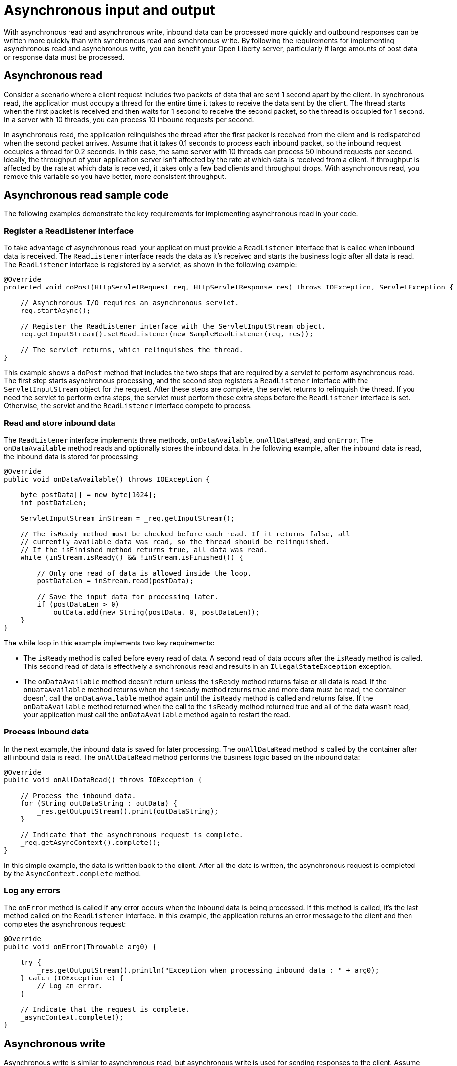 // Copyright (c) 2020 IBM Corporation and others.
// Licensed under Creative Commons Attribution-NoDerivatives
// 4.0 International (CC BY-ND 4.0)
//   https://creativecommons.org/licenses/by-nd/4.0/
//
// Contributors:
//     IBM Corporation
//
//
:page-description:
:seo-title:
:seo-description:
:page-layout: general-reference
:page-type: general
= Asynchronous input and output

With asynchronous read and asynchronous write, inbound data can be processed more quickly and outbound responses can be written more quickly than with synchronous read and synchronous write.
By following the requirements for implementing asynchronous read and asynchronous write, you can benefit your Open Liberty server, particularly if large amounts of post data or response data must be processed.

== Asynchronous read
Consider a scenario where a client request includes two packets of data that are sent 1 second apart by the client.
In synchronous read, the application must occupy a thread for the entire time it takes to receive the data sent by the client.
The thread starts when the first packet is received and then waits for 1 second to receive the second packet, so the thread is occupied for 1 second.
In a server with 10 threads, you can process 10 inbound requests per second.

In asynchronous read, the application relinquishes the thread after the first packet is received from the client and is redispatched when the second packet arrives.
Assume that it takes 0.1 seconds to process each inbound packet, so the inbound request occupies a thread for 0.2 seconds.
In this case, the same server with 10 threads can process 50 inbound requests per second.
Ideally, the throughput of your application server isn't affected by the rate at which data is received from a client.
If throughput is affected by the rate at which data is received, it takes only a few bad clients and throughput drops.
With asynchronous read, you remove this variable so you have better, more consistent throughput.

== Asynchronous read sample code
The following examples demonstrate the key requirements for implementing asynchronous read in your code.


=== Register a ReadListener interface
To take advantage of asynchronous read, your application must provide a `ReadListener` interface that is called when inbound data is received.
The `ReadListener` interface reads the data as it's received and starts the business logic after all data is read.
The `ReadListener` interface is registered by a servlet, as shown in the following example:

[source,java]
----
@Override
protected void doPost(HttpServletRequest req, HttpServletResponse res) throws IOException, ServletException {

    // Asynchronous I/O requires an asynchronous servlet.
    req.startAsync();

    // Register the ReadListener interface with the ServletInputStream object.
    req.getInputStream().setReadListener(new SampleReadListener(req, res));

    // The servlet returns, which relinquishes the thread.
}
----

This example shows a `doPost` method that includes the two steps that are required by a servlet to perform asynchronous read.
The first step starts asynchronous processing, and the second step registers a `ReadListener` interface with the `ServletInputStream` object for the request.
After these steps are complete, the servlet returns to relinquish the thread.
If you need the servlet to perform extra steps, the servlet must perform these extra steps before the `ReadListener` interface is set.
Otherwise, the servlet and the `ReadListener` interface compete to process.

=== Read and store inbound data
The `ReadListener` interface implements three methods, `onDataAvailable`, `onAllDataRead`, and `onError`.
The `onDataAvailable` method reads and optionally stores the inbound data.
In the following example, after the inbound data is read, the inbound data is stored for processing:

[source,java]
----
@Override
public void onDataAvailable() throws IOException {

    byte postData[] = new byte[1024];
    int postDataLen;

    ServletInputStream inStream = _req.getInputStream();

    // The isReady method must be checked before each read. If it returns false, all
    // currently available data was read, so the thread should be relinquished.
    // If the isFinished method returns true, all data was read.
    while (inStream.isReady() && !inStream.isFinished()) {

        // Only one read of data is allowed inside the loop.
        postDataLen = inStream.read(postData);

        // Save the input data for processing later.
        if (postDataLen > 0)
            outData.add(new String(postData, 0, postDataLen));
    }
}
----

The while loop in this example implements two key requirements:

* The `isReady` method is called before every read of data.
A second read of data occurs after the `isReady` method is called.
This second read of data is effectively a synchronous read and results in an `IllegalStateException` exception.
* The `onDataAvailable` method doesn't return unless the `isReady` method returns false or all data is read.
If the `onDataAvailable` method returns when the `isReady` method returns true and more data must be read, the container doesn't call the `onDataAvailable` method again until the `isReady` method is called and returns false.
If the `onDataAvailable` method returned when the call to the `isReady` method returned true and all of the data wasn't read, your application must call the `onDataAvailable` method again to restart the read.

=== Process inbound data
In the next example, the inbound data is saved for later processing.
The `onAllDataRead` method is called by the container after all inbound data is read.
The `onAllDataRead` method performs the business logic based on the inbound data:

[#readlistener-onalldataread]
[source,java]
----
@Override
public void onAllDataRead() throws IOException {

    // Process the inbound data.
    for (String outDataString : outData) {
        _res.getOutputStream().print(outDataString);
    }

    // Indicate that the asynchronous request is complete.
    _req.getAsyncContext().complete();
}
----

In this simple example, the data is written back to the client.
After all the data is written, the asynchronous request is completed by the `AsyncContext.complete` method.

=== Log any errors
The `onError` method is called if any error occurs when the inbound data is being processed.
If this method is called, it's the last method called on the `ReadListener` interface.
In this example, the application returns an error message to the client and then completes the asynchronous request:

[source,java]
----
@Override
public void onError(Throwable arg0) {

    try {
        _res.getOutputStream().println("Exception when processing inbound data : " + arg0);
    } catch (IOException e) {
        // Log an error.
    }

    // Indicate that the request is complete.
    _asyncContext.complete();
}
----

== Asynchronous write
Asynchronous write is similar to asynchronous read, but asynchronous write is used for sending responses to the client.
Assume that a response is sent in two packets.
The first packet is sent to the client immediately, but the second packet can be sent only after the client acknowledges that the first packet was received.
In synchronous write, a thread is occupied while it waits for the acknowledgment of the client.
But in asynchronous write, a thread isn't occupied while it waits for the acknowledgment of the client.
As a result, throughput can be increased because a thread isn't held to wait for the client to acknowledge receipt of data.
Asynchronous write can be less useful than asynchronous read because your servlet and HTTP implementation might effectively perform the work of asynchronous writing.
Your application can write as much as it needs, and the underlying implementation might buffer the response and send it asynchronously.

== Asynchronous write sample code
The following examples demonstrate the key requirements for implementing asynchronous write in your code.
In most applications, asynchronous read and asynchronous write are combined.
In the previous asynchronous example code, <<readlistener-onalldataread,the ReadListener.onAllDataRead method>> registers the `WriteListener` interface and provides the response data to the `WriteListener` interface on its constructor.

=== Register a WriteListener interface
To use asynchronous write, your application must provide a `WriteListener` interface, which is called when response data can be sent without blocking.
The `WriteListener` interface is registered by a servlet, as shown in the following example:

[source,java]
----
@Override
protected void service(HttpServletRequest req, HttpServletResponse res) throws IOException, ServletException {

    // Asynchronous I/O requires an asynchronous servlet.
    req.startAsync();

    // Register the WriteListener interface with the ServletOuputStream object.
    res.getOutputStream().setWriteListener(new SampleWriteListener(req, res, 200));

    // The servlet returns, which relinquishes the thread.
}
----

This example shows a `service` method that includes the two steps that are required to perform asynchronous write.
In this example, the `service` method is acceptable because a `WriteListener` interface can be used for any inbound method, for example, the `doPost` method.
The first step starts asynchronous processing, and the second step registers a `WriteListener` interface with the `ServletOutputStream` object for the request.
After these steps are complete, the servlet returns to relinquish the thread.
If you need the servlet to perform extra steps, the servlet must perform these extra steps before the `WriteListener` interface is set.
Otherwise, the servlet and the `WriteListener` interface compete to process.

=== Write an outbound response
The `WriteListener` interface implements two methods, `onWritePossible` and `onError`.
The `onWritePossible` method is responsible for writing outbound responses:

[source,java]
----
public void onWritePossible() throws IOException {

    ServletOutputStream outStream = _res.getOutputStream();

    // Write each line of data, checking the isReady method before each write.
    while (outStream.isReady() && _numWritesRemaining > 0) {
        _numWritesDone++;
        _numWritesRemaining--;
        outStream.println(_asyncEvents + "." + _numWritesDone + _outData);
    }

    if (_numWritesRemaining == 0) {
        // If all data was written, complete the asynchronous request.
        _req.getAsyncContext().complete();
    } else {
        // The isReady method returned false before all data was written.
        _asyncEvents++;
    }
}
----

The `onWritePossible` method implements three key requirements:

* The `isReady` method is called before every write of data.
A second write of data occurs after the `isReady` method is called.
This second write of data is effectively a synchronous write and results in an `IllegalStateException` exception.
* The `onWritePossible` method doesn't return unless the `isReady` method returns false or all data is written.
If the `onWritePossible` method returns when the `isReady` method returns true and more data must be written, the container doesn't call the `onWritePossible` method again until the `isReady` method is called and returns false.
One effect of this requirement is that all of the response data must be available before the `WriteListener` interface is registered.
If all of the response data isn't available, the `onWritePossible` method must return when the `isReady` method is true even though some response data wasn't written.
* The `AsyncContext.complete` method is called to end the asynchronous request after all data is written.
An equivalent to the `onAllDataRead` method of the `ReadListener` interface doesn't exist for the `WriteListener` interface because only your application knows when all response data is written.

The `onError` method is called if any error occurs when the response data is being processed.
If this method is called, it's the last method called on the `WriteListener` interface.
In this case, the application generates an error log and then completes the asynchronous request.

== See also
xref:sync-async-rest-clients.adoc[Synchronous and asynchronous REST clients]

